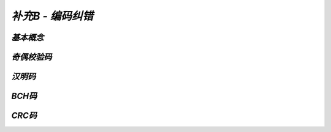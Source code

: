 
.. -----------------------------------------------------------------------------
   ..
   ..  Filename       : index.rst
   ..  Author         : Huang Leilei
   ..  Status         : phase 000
   ..  Created        : 2025-09-16
   ..  Description    : description about 补充B - 编码纠错
   ..
.. -----------------------------------------------------------------------------

*补充B - 编码纠错*
--------------------------------------------------------------------------------

.. image:: 幻灯片1.JPG

*基本概念*
........................................
.. image:: 幻灯片2.JPG
.. image:: 幻灯片3.JPG

*奇偶校验码*
........................................
.. image:: 幻灯片4.JPG
.. image:: 幻灯片5.JPG
.. image:: 幻灯片6.JPG
.. image:: 幻灯片7.JPG

*汉明码*
........................................
.. image:: 幻灯片8.JPG
.. image:: 幻灯片9.JPG
.. image:: 幻灯片10.JPG
.. image:: 幻灯片11.JPG
.. image:: 幻灯片12.JPG
.. image:: 幻灯片13.JPG
.. image:: 幻灯片14.JPG
.. image:: 幻灯片15.JPG

*BCH码*
........................................
.. image:: 幻灯片16.JPG
.. image:: 幻灯片17.JPG
.. image:: 幻灯片18.JPG
.. image:: 幻灯片19.JPG
.. image:: 幻灯片20.JPG
.. image:: 幻灯片21.JPG
.. image:: 幻灯片22.JPG
.. image:: 幻灯片23.JPG
.. image:: 幻灯片24.JPG
.. image:: 幻灯片25.JPG

*CRC码*
........................................
.. image:: 幻灯片26.JPG
.. image:: 幻灯片27.JPG
